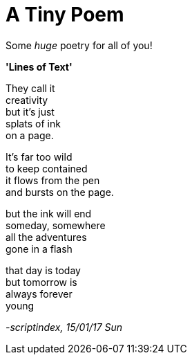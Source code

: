 = A Tiny Poem
:hp-tags: poetry

Some _huge_ poetry for all of you!

*'Lines of Text'*

They call it +
creativity +
but it's just +
splats of ink +
on a page. +

It's far too wild +
to keep contained +
it flows from the pen +
and bursts on the page. +

but the ink will end +
someday, somewhere +
all the adventures +
gone in a flash +

that day is today +
but tomorrow is +
always forever +
young


_-scriptindex, 15/01/17 Sun_